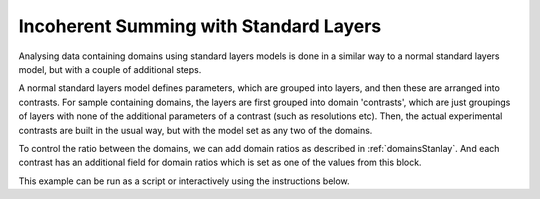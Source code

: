 =======================================
Incoherent Summing with Standard Layers
=======================================

Analysing data containing domains using standard layers models is done in a similar way to a normal standard layers model, but with a couple of 
additional steps. 

A normal standard layers model defines parameters, which are grouped into layers, and then these are arranged into contrasts. For sample containing domains, the 
layers are first grouped into domain 'contrasts', which are just groupings of layers with none of the additional parameters of a contrast (such as resolutions
etc). Then, the actual experimental contrasts are built in the usual way, but with the model set as any two of the domains.

.. image:: ../images/domainsGraph.png
    :align: center
    :alt: Domains graph

To control the ratio between the domains, we can add domain ratios as described in :ref:`domainsStanlay`. And each contrast has an additional field
for domain ratios which is set as one of the values from this block.

This example can be run as a script or interactively using the instructions below.

.. tab-set::
    :sync-group: code

    .. tab-item:: Matlab
        :sync: Matlab

        **Run Script**: 

        .. code-block:: Matlab 
        
            root = getappdata(0, 'root');
            cd(fullfile(root, 'examples', 'domains', 'standardLayers'));
            domainsStandardLayersScript
        
        **Run Interactively**: 

        .. code-block:: Matlab 
        
            root = getappdata(0, 'root');
            cd(fullfile(root, 'examples', 'domains', 'standardLayers'));
            edit domainsStandardLayersSheet.mlx


    .. tab-item:: Python 
        :sync: Python

        **Run Script**:  
        
        .. code-block:: console 
            
            python RATapi.examples.domains.domains_standard_layers.py

        **Run as Function**:  
        
        .. code-block:: Python 
            
            import RATapi as RAT
            problem, results = RAT.examples.domains.domains_standard_layers()
        
        **Run Interactively**:  
        
        .. code-block:: console 
            
            jupyter notebook RATapi.examples.domains.domains_standard_layers.ipynb

